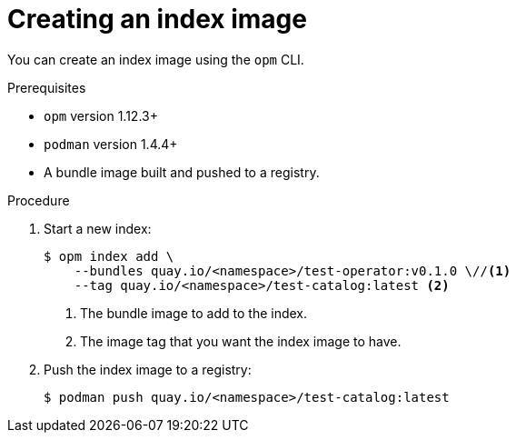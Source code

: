 // Module included in the following assemblies:
//
// * operators/olm-managing-custom-catalogs.adoc

[id="olm-creating-index-image_{context}"]
= Creating an index image

You can create an index image using the `opm` CLI.

.Prerequisites

* `opm` version 1.12.3+
* `podman` version 1.4.4+
* A bundle image built and pushed to a registry.

.Procedure

. Start a new index:
+
[source,terminal]
----
$ opm index add \
    --bundles quay.io/<namespace>/test-operator:v0.1.0 \//<1>
    --tag quay.io/<namespace>/test-catalog:latest <2>
----
<1> The bundle image to add to the index.
<2> The image tag that you want the index image to have.

. Push the index image to a registry:
+
[source,terminal]
----
$ podman push quay.io/<namespace>/test-catalog:latest
----
